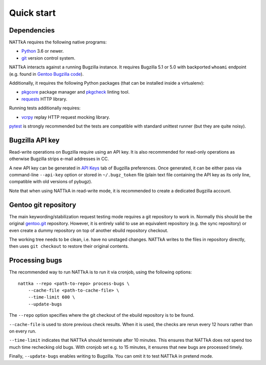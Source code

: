 ===========
Quick start
===========

Dependencies
============
NATTkA requires the following native programs:

- Python_ 3.6 or newer.
- git_ version control system.

NATTkA interacts against a running Bugzilla instance.  It requires
Bugzilla 5.1 or 5.0 with backported ``whoami`` endpoint (e.g. found
in `Gentoo Bugzilla code`_).

Additionally, it requires the following Python packages (that can
be installed inside a virtualenv):

- pkgcore_ package manager and pkgcheck_ linting tool.
- requests_ HTTP library.

Running tests additionally requires:

- vcrpy_ replay HTTP request mocking library.

pytest_ is strongly recommended but the tests are compatible with
standard unittest runner (but they are quite noisy).

.. _Python: https://www.python.org/
.. _git: https://git-scm.com/
.. _Gentoo Bugzilla code: https://gitweb.gentoo.org/fork/bugzilla.git
.. _pkgcore: https://github.com/pkgcore/pkgcore/
.. _pkgcheck: https://github.com/pkgcore/pkgcheck/
.. _requests: http://python-requests.org/
.. _vcrpy: https://vcrpy.readthedocs.io/
.. _pytest: https://pytest.org/


Bugzilla API key
================
Read-write operations on Bugzilla require using an API key.  It is also
recommended for read-only operations as otherwise Bugzilla strips e-mail
addresses in CC.

A new API key can be generated in `API Keys`_ tab of Bugzilla
preferences.  Once generated, it can be either pass via command-line
``--api-key`` option or stored in ``~/.bugz_token`` file (plain text
file containing the API key as its only line, compatible with old
versions of pybugz).

Note that when using NATTkA in read-write mode, it is recommended
to create a dedicated Bugzilla account.

.. _API Keys: https://bugs.gentoo.org/userprefs.cgi?tab=apikey


Gentoo git repository
=====================
The main keywording/stabilization request testing mode requires a git
repository to work in.  Normally this should be the original gentoo.git_
repository.  However, it is entirely valid to use an equivalent
repository (e.g. the sync repository) or even create a dummy repository
on top of another ebuild repository checkout.

The working tree needs to be clean, i.e. have no unstaged changes.
NATTkA writes to the files in repository directly, then uses ``git
checkout`` to restore their original contents.

.. _gentoo.git: https://gitweb.gentoo.org/repo/gentoo.git/


Processing bugs
===============
The recommended way to run NATTkA is to run it via cronjob, using
the following options::

    nattka --repo <path-to-repo> process-bugs \
        --cache-file <path-to-cache-file> \
        --time-limit 600 \
        --update-bugs

The ``--repo`` option specifies where the git checkout of the ebuild
repository is to be found.

``--cache-file`` is used to store previous check results.  When it is
used, the checks are rerun every 12 hours rather than on every run.

``--time-limit`` indicates that NATTkA should terminate after
10 minutes.  This ensures that NATTkA does not spend too much time
rechecking old bugs.  With cronjob set e.g. to 15 minutes, it ensures
that new bugs are processed timely.

Finally, ``--update-bugs`` enables writing to Bugzilla.  You can omit
it to test NATTkA in pretend mode.
